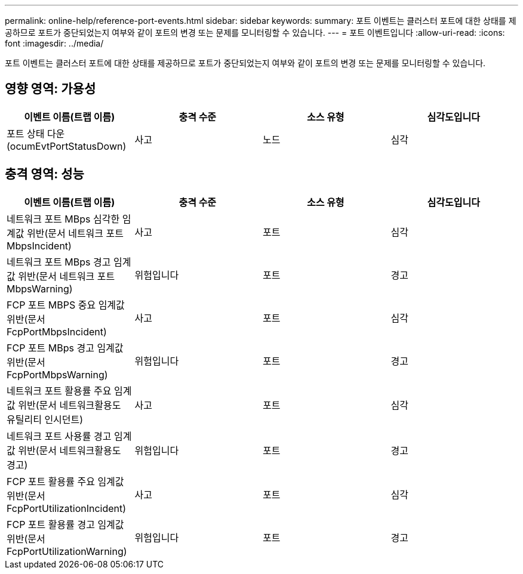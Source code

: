 ---
permalink: online-help/reference-port-events.html 
sidebar: sidebar 
keywords:  
summary: 포트 이벤트는 클러스터 포트에 대한 상태를 제공하므로 포트가 중단되었는지 여부와 같이 포트의 변경 또는 문제를 모니터링할 수 있습니다. 
---
= 포트 이벤트입니다
:allow-uri-read: 
:icons: font
:imagesdir: ../media/


[role="lead"]
포트 이벤트는 클러스터 포트에 대한 상태를 제공하므로 포트가 중단되었는지 여부와 같이 포트의 변경 또는 문제를 모니터링할 수 있습니다.



== 영향 영역: 가용성

|===
| 이벤트 이름(트랩 이름) | 충격 수준 | 소스 유형 | 심각도입니다 


 a| 
포트 상태 다운(ocumEvtPortStatusDown)
 a| 
사고
 a| 
노드
 a| 
심각

|===


== 충격 영역: 성능

|===
| 이벤트 이름(트랩 이름) | 충격 수준 | 소스 유형 | 심각도입니다 


 a| 
네트워크 포트 MBps 심각한 임계값 위반(문서 네트워크 포트MbpsIncident)
 a| 
사고
 a| 
포트
 a| 
심각



 a| 
네트워크 포트 MBps 경고 임계값 위반(문서 네트워크 포트MbpsWarning)
 a| 
위험입니다
 a| 
포트
 a| 
경고



 a| 
FCP 포트 MBPS 중요 임계값 위반(문서 FcpPortMbpsIncident)
 a| 
사고
 a| 
포트
 a| 
심각



 a| 
FCP 포트 MBps 경고 임계값 위반(문서 FcpPortMbpsWarning)
 a| 
위험입니다
 a| 
포트
 a| 
경고



 a| 
네트워크 포트 활용률 주요 임계값 위반(문서 네트워크활용도 유틸리티 인시던트)
 a| 
사고
 a| 
포트
 a| 
심각



 a| 
네트워크 포트 사용률 경고 임계값 위반(문서 네트워크활용도 경고)
 a| 
위험입니다
 a| 
포트
 a| 
경고



 a| 
FCP 포트 활용률 주요 임계값 위반(문서 FcpPortUtilizationIncident)
 a| 
사고
 a| 
포트
 a| 
심각



 a| 
FCP 포트 활용률 경고 임계값 위반(문서 FcpPortUtilizationWarning)
 a| 
위험입니다
 a| 
포트
 a| 
경고

|===